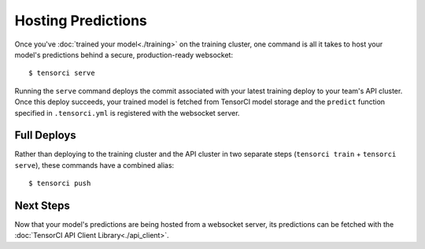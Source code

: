 Hosting Predictions
===================

Once you've :doc:`trained your model<./training>` on the training cluster, one command is all it takes to host your model's
predictions behind a secure, production-ready websocket::

  $ tensorci serve

Running the ``serve`` command deploys the commit associated with your latest training deploy to your team's API cluster.
Once this deploy succeeds, your trained model is fetched from TensorCI model storage and
the ``predict`` function specified in ``.tensorci.yml`` is registered with the websocket server.

Full Deploys
------------

Rather than deploying to the training cluster and the API cluster in two separate steps (``tensorci train`` + ``tensorci serve``),
these commands have a combined alias::

  $ tensorci push

Next Steps
----------

Now that your model's predictions are being hosted from a websocket server, its predictions can be fetched with the
:doc:`TensorCI API Client Library<./api_client>`.